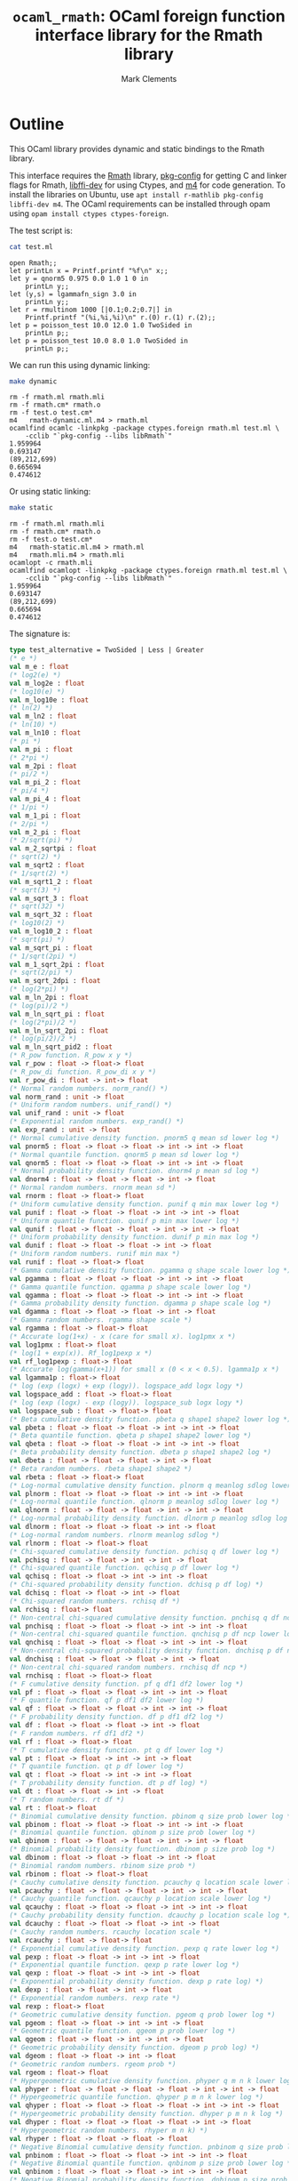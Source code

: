 #+title: =ocaml_rmath=: OCaml foreign function interface library for the Rmath library
#+author: Mark Clements

#+OPTIONS: H:3 toc:nil num:nil

* Outline

This OCaml library provides dynamic and static bindings to the Rmath library. 

This interface requires the [[https://packages.debian.org/sid/r-mathlib][Rmath]] library, [[https://packages.debian.org/sid/pkg-config][pkg-config]] for getting C and linker flags for Rmath, [[https://packages.debian.org/sid/libffi-dev][libffi-dev]] for using Ctypes, and [[https://www.gnu.org/software/m4/m4.html][m4]] for code generation. To install the libraries on Ubuntu, use =apt install r-mathlib pkg-config libffi-dev m4=. The OCaml requirements can be installed through opam using =opam install ctypes ctypes-foreign=. 

#+BEGIN_SRC emacs-lisp :results silent :exports none
(org-babel-do-load-languages
 'org-babel-load-languages
 '((ocaml . t)
   (sh . t)
   (emacs-lisp . t)))
#+END_SRC

#+RESULTS:

The test script is:

#+BEGIN_SRC sh :results verbatim :exports both
cat test.ml
#+END_SRC

#+RESULTS:
#+begin_example
open Rmath;;
let printLn x = Printf.printf "%f\n" x;;
let y = qnorm5 0.975 0.0 1.0 1 0 in 
    printLn y;;
let (y,s) = lgammafn_sign 3.0 in
    printLn y;;
let r = rmultinom 1000 [|0.1;0.2;0.7|] in
    Printf.printf "(%i,%i,%i)\n" r.(0) r.(1) r.(2);;
let p = poisson_test 10.0 12.0 1.0 TwoSided in
    printLn p;;
let p = poisson_test 10.0 8.0 1.0 TwoSided in
    printLn p;;
#+end_example

We can run this using dynamic linking:

#+BEGIN_SRC sh :results verbatim :exports both
make dynamic
#+END_SRC

#+RESULTS:
#+begin_example
rm -f rmath.ml rmath.mli
rm -f rmath.cm* rmath.o
rm -f test.o test.cm*
m4   rmath-dynamic.ml.m4 > rmath.ml
ocamlfind ocamlc -linkpkg -package ctypes.foreign rmath.ml test.ml \
	-cclib "`pkg-config --libs libRmath`"
1.959964
0.693147
(89,212,699)
0.665694
0.474612
#+end_example

Or using static linking:

#+BEGIN_SRC sh :results verbatim :exports both
make static
#+END_SRC

#+RESULTS:
#+begin_example
rm -f rmath.ml rmath.mli
rm -f rmath.cm* rmath.o
rm -f test.o test.cm*
m4   rmath-static.ml.m4 > rmath.ml
m4   rmath.mli.m4 > rmath.mli
ocamlopt -c rmath.mli
ocamlfind ocamlopt -linkpkg -package ctypes.foreign rmath.ml test.ml \
	-cclib "`pkg-config --libs libRmath`"
1.959964
0.693147
(89,212,699)
0.665694
0.474612
#+end_example

The signature is:

#+BEGIN_SRC ocaml :exports code
type test_alternative = TwoSided | Less | Greater
(* e *)
val m_e : float
(* log2(e) *)
val m_log2e : float
(* log10(e) *)
val m_log10e : float
(* ln(2) *)
val m_ln2 : float
(* ln(10) *)
val m_ln10 : float
(* pi *)
val m_pi : float
(* 2*pi *)
val m_2pi : float
(* pi/2 *)
val m_pi_2 : float
(* pi/4 *)
val m_pi_4 : float
(* 1/pi *)
val m_1_pi : float
(* 2/pi *)
val m_2_pi : float
(* 2/sqrt(pi) *)
val m_2_sqrtpi : float
(* sqrt(2) *)
val m_sqrt2 : float
(* 1/sqrt(2) *)
val m_sqrt1_2 : float
(* sqrt(3) *)
val m_sqrt_3 : float
(* sqrt(32) *)
val m_sqrt_32 : float
(* log10(2) *)
val m_log10_2 : float
(* sqrt(pi) *)
val m_sqrt_pi : float
(* 1/sqrt(2pi) *)
val m_1_sqrt_2pi : float
(* sqrt(2/pi) *)
val m_sqrt_2dpi : float
(* log(2*pi) *)
val m_ln_2pi : float
(* log(pi)/2 *)
val m_ln_sqrt_pi : float
(* log(2*pi)/2 *)
val m_ln_sqrt_2pi : float
(* log(pi/2)/2 *)
val m_ln_sqrt_pid2 : float
(* R_pow function. R_pow x y *)
val r_pow : float -> float-> float
(* R_pow_di function. R_pow_di x y *)
val r_pow_di : float -> int-> float
(* Normal random numbers. norm_rand() *)
val norm_rand : unit -> float
(* Uniform random numbers. unif_rand() *)
val unif_rand : unit -> float
(* Exponential random numbers. exp_rand() *)
val exp_rand : unit -> float
(* Normal cumulative density function. pnorm5 q mean sd lower log *)
val pnorm5 : float -> float -> float -> int -> int -> float
(* Normal quantile function. qnorm5 p mean sd lower log *)
val qnorm5 : float -> float -> float -> int -> int -> float
(* Normal probability density function. dnorm4 p mean sd log *)
val dnorm4 : float -> float -> float -> int -> float
(* Normal random numbers. rnorm mean sd *)
val rnorm : float -> float-> float
(* Uniform cumulative density function. punif q min max lower log *)
val punif : float -> float -> float -> int -> int -> float
(* Uniform quantile function. qunif p min max lower log *)
val qunif : float -> float -> float -> int -> int -> float
(* Uniform probability density function. dunif p min max log *)
val dunif : float -> float -> float -> int -> float
(* Uniform random numbers. runif min max *)
val runif : float -> float-> float
(* Gamma cumulative density function. pgamma q shape scale lower log *)
val pgamma : float -> float -> float -> int -> int -> float
(* Gamma quantile function. qgamma p shape scale lower log *)
val qgamma : float -> float -> float -> int -> int -> float
(* Gamma probability density function. dgamma p shape scale log *)
val dgamma : float -> float -> float -> int -> float
(* Gamma random numbers. rgamma shape scale *)
val rgamma : float -> float-> float
(* Accurate log(1+x) - x (care for small x). log1pmx x *)
val log1pmx : float-> float
(* log(1 + exp(x)). Rf_log1pexp x *)
val rf_log1pexp : float-> float
(* Accurate log(gamma(x+1)) for small x (0 < x < 0.5). lgamma1p x *)
val lgamma1p : float-> float
(* log (exp (logx) + exp (logy)). logspace_add logx logy *)
val logspace_add : float -> float-> float
(* log (exp (logx) - exp (logy)). logspace_sub logx logy *)
val logspace_sub : float -> float-> float
(* Beta cumulative density function. pbeta q shape1 shape2 lower log *)
val pbeta : float -> float -> float -> int -> int -> float
(* Beta quantile function. qbeta p shape1 shape2 lower log *)
val qbeta : float -> float -> float -> int -> int -> float
(* Beta probability density function. dbeta p shape1 shape2 log *)
val dbeta : float -> float -> float -> int -> float
(* Beta random numbers. rbeta shape1 shape2 *)
val rbeta : float -> float-> float
(* Log-normal cumulative density function. plnorm q meanlog sdlog lower log *)
val plnorm : float -> float -> float -> int -> int -> float
(* Log-normal quantile function. qlnorm p meanlog sdlog lower log *)
val qlnorm : float -> float -> float -> int -> int -> float
(* Log-normal probability density function. dlnorm p meanlog sdlog log *)
val dlnorm : float -> float -> float -> int -> float
(* Log-normal random numbers. rlnorm meanlog sdlog *)
val rlnorm : float -> float-> float
(* Chi-squared cumulative density function. pchisq q df lower log *)
val pchisq : float -> float -> int -> int -> float
(* Chi-squared quantile function. qchisq p df lower log *)
val qchisq : float -> float -> int -> int -> float
(* Chi-squared probability density function. dchisq p df log) *)
val dchisq : float -> float -> int -> float
(* Chi-squared random numbers. rchisq df *)
val rchisq : float-> float
(* Non-central chi-squared cumulative density function. pnchisq q df ncp lower log *)
val pnchisq : float -> float -> float -> int -> int -> float
(* Non-central chi-squared quantile function. qnchisq p df ncp lower log *)
val qnchisq : float -> float -> float -> int -> int -> float
(* Non-central chi-squared probability density function. dnchisq p df ncp log *)
val dnchisq : float -> float -> float -> int -> float
(* Non-central chi-squared random numbers. rnchisq df ncp *)
val rnchisq : float -> float-> float
(* F cumulative density function. pf q df1 df2 lower log *)
val pf : float -> float -> float -> int -> int -> float
(* F quantile function. qf p df1 df2 lower log *)
val qf : float -> float -> float -> int -> int -> float
(* F probability density function. df p df1 df2 log *)
val df : float -> float -> float -> int -> float
(* F random numbers. rf df1 df2 *)
val rf : float -> float-> float
(* T cumulative density function. pt q df lower log *)
val pt : float -> float -> int -> int -> float
(* T quantile function. qt p df lower log *)
val qt : float -> float -> int -> int -> float
(* T probability density function. dt p df log) *)
val dt : float -> float -> int -> float
(* T random numbers. rt df *)
val rt : float-> float
(* Binomial cumulative density function. pbinom q size prob lower log *)
val pbinom : float -> float -> float -> int -> int -> float
(* Binomial quantile function. qbinom p size prob lower log *)
val qbinom : float -> float -> float -> int -> int -> float
(* Binomial probability density function. dbinom p size prob log *)
val dbinom : float -> float -> float -> int -> float
(* Binomial random numbers. rbinom size prob *)
val rbinom : float -> float-> float
(* Cauchy cumulative density function. pcauchy q location scale lower log *)
val pcauchy : float -> float -> float -> int -> int -> float
(* Cauchy quantile function. qcauchy p location scale lower log *)
val qcauchy : float -> float -> float -> int -> int -> float
(* Cauchy probability density function. dcauchy p location scale log *)
val dcauchy : float -> float -> float -> int -> float
(* Cauchy random numbers. rcauchy location scale *)
val rcauchy : float -> float-> float
(* Exponential cumulative density function. pexp q rate lower log *)
val pexp : float -> float -> int -> int -> float
(* Exponential quantile function. qexp p rate lower log *)
val qexp : float -> float -> int -> int -> float
(* Exponential probability density function. dexp p rate log) *)
val dexp : float -> float -> int -> float
(* Exponential random numbers. rexp rate *)
val rexp : float-> float
(* Geometric cumulative density function. pgeom q prob lower log *)
val pgeom : float -> float -> int -> int -> float
(* Geometric quantile function. qgeom p prob lower log *)
val qgeom : float -> float -> int -> int -> float
(* Geometric probability density function. dgeom p prob log) *)
val dgeom : float -> float -> int -> float
(* Geometric random numbers. rgeom prob *)
val rgeom : float-> float
(* Hypergeometric cumulative density function. phyper q m n k lower log *)
val phyper : float -> float -> float -> float -> int -> int -> float
(* Hypergeometric quantile function. qhyper p m n k lower log *)
val qhyper : float -> float -> float -> float -> int -> int -> float
(* Hypergeometric probability density function. dhyper p m n k log *)
val dhyper : float -> float -> float -> float -> int -> float
(* Hypergeometric random numbers. rhyper m n k) *)
val rhyper : float -> float -> float -> float
(* Negative Binomial cumulative density function. pnbinom q size prob lower log *)
val pnbinom : float -> float -> float -> int -> int -> float
(* Negative Binomial quantile function. qnbinom p size prob lower log *)
val qnbinom : float -> float -> float -> int -> int -> float
(* Negative Binomial probability density function. dnbinom p size prob log *)
val dnbinom : float -> float -> float -> int -> float
(* Negative Binomial random numbers. rnbinom size prob *)
val rnbinom : float -> float-> float
(* Poisson cumulative density function. ppois q lambda lower log *)
val ppois : float -> float -> int -> int -> float
(* Poisson quantile function. qpois p lambda lower log *)
val qpois : float -> float -> int -> int -> float
(* Poisson probability density function. dpois p lambda log) *)
val dpois : float -> float -> int -> float
(* Poisson random numbers. rpois lambda *)
val rpois : float-> float
(* Weibull cumulative density function. pweibull q shape scale lower log *)
val pweibull : float -> float -> float -> int -> int -> float
(* Weibull quantile function. qweibull p shape scale lower log *)
val qweibull : float -> float -> float -> int -> int -> float
(* Weibull probability density function. dweibull p shape scale log *)
val dweibull : float -> float -> float -> int -> float
(* Weibull random numbers. rweibull shape scale *)
val rweibull : float -> float-> float
(* Logistic cumulative density function. plogis q location scale lower log *)
val plogis : float -> float -> float -> int -> int -> float
(* Logistic quantile function. qlogis p location scale lower log *)
val qlogis : float -> float -> float -> int -> int -> float
(* Logistic probability density function. dlogis p location scale log *)
val dlogis : float -> float -> float -> int -> float
(* Logistic random numbers. rlogis location scale *)
val rlogis : float -> float-> float
(* Non-central beta cumulative distribution function. pnbeta q shape1 shape2 ncp lower log *)
val pnbeta : float -> float -> float -> float -> int -> int -> float
(* Non-central beta quantile function. qnbeta p shape1 shape2 ncp lower log *)
val qnbeta : float -> float -> float -> float -> int -> int -> float
(* Non-central beta probability density function. dnbeta x shape1 shape2 ncp log *)
val dnbeta : float -> float -> float -> float -> int -> float
(* Non-central F cumulative distribution function. pnf q df1 df2 ncp lower log *)
val pnf : float -> float -> float -> float -> int -> int -> float
(* Non-central F quantile function. qnf p df1 df2 ncp lower log *)
val qnf : float -> float -> float -> float -> int -> int -> float
(* Non-central F probability density function. dnf x df1 df2 ncp log *)
val dnf : float -> float -> float -> float -> int -> float
(* Non-central Student t cumulative distribution function. pnt q df ncp lower log *)
val pnt : float -> float -> float -> int -> int -> float
(* Non-central Student t quantile function. qnt p df ncp lower log *)
val qnt : float -> float -> float -> int -> int -> float
(* Non-central Student t probability density function. dnt x df ncp log *)
val dnt : float -> float -> float -> int -> float
(* Studentised rangecumulative distribution function. ptukey q nmeans df nranges lower log *)
val ptukey : float -> float -> float -> float -> int -> int -> float
(* Studentised range quantile function. qtukey p nmeans df nranges lower log *)
val qtukey : float -> float -> float -> float -> int -> int -> float
(* Wilcoxon rank sum cumulative density function. pwilcox q m n lower log *)
val pwilcox : float -> float -> float -> int -> int -> float
(* Wilcoxon rank sum quantile function. qwilcox p m n lower log *)
val qwilcox : float -> float -> float -> int -> int -> float
(* Wilcoxon rank sum probability density function. dwilcox p m n log *)
val dwilcox : float -> float -> float -> int -> float
(* Wilcoxon rank sum random numbers. rwilcox m n *)
val rwilcox : float -> float-> float
(* Wilcoxon signed rank cumulative density function. psignrank q n lower log *)
val psignrank : float -> float -> int -> int -> float
(* Wilcoxon signed rank quantile function. qsignrank p n lower log *)
val qsignrank : float -> float -> int -> int -> float
(* Wilcoxon signed rank probability density function. dsignrank p n log) *)
val dsignrank : float -> float -> int -> float
(* Wilcoxon signed rank random numbers. rsignrank n *)
val rsignrank : float-> float
(* gammafn. gammafn x *)
val gammafn : float-> float
(* lgammafn. lgammafn x *)
val lgammafn : float-> float
(* psigamma. psigamma x y *)
val psigamma : float -> float-> float
(* digamma. digamma x *)
val digamma : float-> float
(* trigamma. trigamma x *)
val trigamma : float-> float
(* tetragamma. tetragamma x *)
val tetragamma : float-> float
(* pentagamma. pentagamma x *)
val pentagamma : float-> float
(* beta. beta x y *)
val beta : float -> float-> float
(* lbeta. lbeta x y *)
val lbeta : float -> float-> float
(* choose. choose n k *)
val choose : float -> float-> float
(* lchoose. lchoose n k *)
val lchoose : float -> float-> float
(* bessel_i. bessel_i x nu scaled) *)
val bessel_i : float -> float -> float -> float
(* bessel_j. bessel_j x nu *)
val bessel_j : float -> float-> float
(* bessel_k. bessel_k x nu scaled) *)
val bessel_k : float -> float -> float -> float
(* bessel_y. bessel_y x nu *)
val bessel_y : float -> float-> float
(* fmax2. fmax2 x y *)
val fmax2 : float -> float-> float
(* fmin2. fmin2 x y *)
val fmin2 : float -> float-> float
(* sign. sign x *)
val sign : float-> float
(* fprec. fprec x y *)
val fprec : float -> float-> float
(* fround. fround x y *)
val fround : float -> float-> float
(* fsign. fsign x y *)
val fsign : float -> float-> float
(* ftrunc. ftrunc x *)
val ftrunc : float-> float
(* cospi. cospi x *)
val cospi : float-> float
(* sinpi. sinpi x *)
val sinpi : float-> float
(* tanpi. tanpi x *)
val tanpi : float-> float
(* imin2. imin2 a b *)
val imin2 : int -> int -> int
(* imax2. imax2 a b *)
val imax2 : int -> int -> int
(* Normal cumulative density function. pnorm q mean sd lower log *)
val pnorm : float -> float -> float -> int -> int -> float
(* Normal quantile function. qnorm p mean sd lower log *)
val qnorm : float -> float -> float -> int -> int -> float
(* Normal probability density function. dnorm p mean sd log *)
val dnorm : float -> float -> float -> int -> float
(* Set random seed. set_seed a b *)
val set_seed : int -> int -> unit
(* log(1 + exp(x)). log1pexp x *)
val log1pexp : float -> float
(* Get random seed. get_seed a b *)
val get_seed : unit -> int * int
(* log(gamma) with sign. lgammafn_sign x *)
val lgammafn_sign : float -> float * int
(* Sample from a multinomial distribution. rmultinom n prob *)
val rmultinom : int -> float array -> int array
(* log(1 + exp(x)). rf_log1pexp x *)
val rf_log1pexp : float -> float
(* some additional functions *)
(* Poisson confidence interval. poisson_ci x t alternative confLevel *)
val poisson_ci : float -> float -> test_alternative -> float * float
(* Poisson test. poisson_test x t r alternative *)
val poisson_test: float -> float -> float -> test_alternative -> float
(* utility for loop. for_loop f init (left,right) *)
val for_loop : (int * 'a -> 'a) -> 'a -> int * int -> 'a
(* utility to count. count predicate (left,right) *)
val count : (int -> bool) -> int * int -> int
#+end_src

